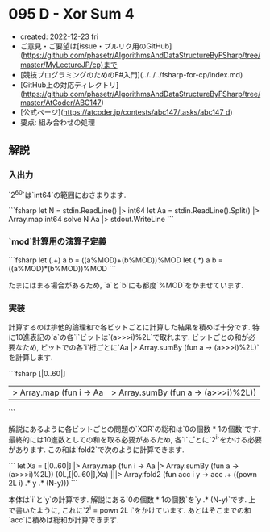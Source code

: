 * 095 D - Xor Sum 4
- created: 2022-12-23 fri
- ご意見・ご要望は[issue・プルリク用のGitHub](https://github.com/phasetr/AlgorithmsAndDataStructureByFSharp/tree/master/MyLectureJP/cp)まで
- [競技プログラミングのためのF#入門](../../../fsharp-for-cp/index.md)
- [GitHub上の対応ディレクトリ](https://github.com/phasetr/AlgorithmsAndDataStructureByFSharp/tree/master/AtCoder/ABC147)
- [公式ページ](https://atcoder.jp/contests/abc147/tasks/abc147_d)
- 要点: 組み合わせの処理
** 解説
*** 入出力
`2^{60}`は`int64`の範囲におさまります.

```fsharp
let N = stdin.ReadLine() |> int64
let Aa = stdin.ReadLine().Split() |> Array.map int64
solve N Aa |> stdout.WriteLine
```
*** `mod`計算用の演算子定義
```fsharp
  let (.+) a b = ((a%MOD)+(b%MOD))%MOD
  let (.*) a b = ((a%MOD)*(b%MOD))%MOD
```

たまにはまる場合があるため,
`a`と`b`にも都度`%MOD`をかませています.
*** 実装
計算するのは排他的論理和で各ビットごとに計算した結果を積めば十分です.
特に10進表記の`a`の各`i`ビットは`(a>>>i)%2L`で取れます.
ビットごとの和が必要なため,
ビットでの各`i`桁ごとに`Aa |> Array.sumBy (fun a -> (a>>>i)%2L)`を計算します.

```fsharp
  [|0..60|]
  |> Array.map (fun i -> Aa |> Array.sumBy (fun a -> (a>>>i)%2L))
```

解説にあるように各ビットごとの問題の`XOR`の総和は`0の個数 * 1の個数`です.
最終的には10進数としての和を取る必要があるため,
各`i`ごとに`2^i`をかける必要があります.
この和は`fold2`で次のように計算できます.

```
  let Xa = [|0..60|] |> Array.map (fun i -> Aa |> Array.sumBy (fun a -> (a>>>i)%2L))
  (0L,[|0..60|],Xa) |||> Array.fold2 (fun acc i y ->
    acc .+ ((pown 2L i) .* y .* (N-y)))
```

本体は`i`と`y`の計算です.
解説にある`0の個数 * 1の個数`を`y .* (N-y)`です.
上で書いたように, これに`2^i = pown 2L i`をかけています.
あとはそこまでの和`acc`に積めば総和が計算できます.
